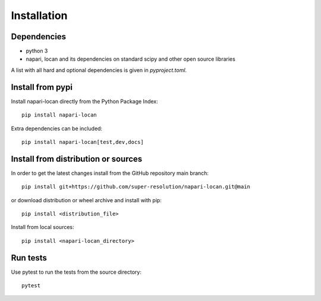 .. _installation:

===========================
Installation
===========================

Dependencies
------------

* python 3
* napari, locan and its dependencies on standard scipy
  and other open source libraries


A list with all hard and optional dependencies is given in `pyproject.toml`.

Install from pypi
------------------------------

Install napari-locan directly from the Python Package Index::

    pip install napari-locan

Extra dependencies can be included::

    pip install napari-locan[test,dev,docs]

Install from distribution or sources
-------------------------------------

In order to get the latest changes install from the GitHub repository
main branch::

    pip install git+https://github.com/super-resolution/napari-locan.git@main

or download distribution or wheel archive and install with pip::

    pip install <distribution_file>

Install from local sources::

    pip install <napari-locan_directory>

Run tests
-----------------------

Use pytest to run the tests from the source directory::

    pytest
